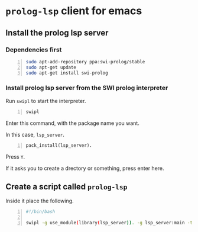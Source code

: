 * =prolog-lsp= client for emacs
** Install the prolog lsp server
*** Dependencies first
#+BEGIN_SRC bash -n :i bash :async :results verbatim code
  sudo apt-add-repository ppa:swi-prolog/stable
  sudo apt-get update
  sudo apt-get install swi-prolog
#+END_SRC

*** Install prolog lsp server from the SWI prolog interpreter
Run =swipl= to start the interpreter.

#+BEGIN_SRC bash -n :i bash :async :results verbatim code
  swipl
#+END_SRC

Enter this command, with the package name you want.

In this case, =lsp_server=.

#+BEGIN_SRC text -n :async :results verbatim code
  pack_install(lsp_server).
#+END_SRC

Press =Y=.

If it asks you to create a drectory or something, press enter here.

** Create a script called =prolog-lsp=
Inside it place the following.

#+BEGIN_SRC bash -n :i bash :async :results verbatim code
  #!/bin/bash

  swipl -g use_module(library(lsp_server)). -g lsp_server:main -t halt -- stdio
#+END_SRC